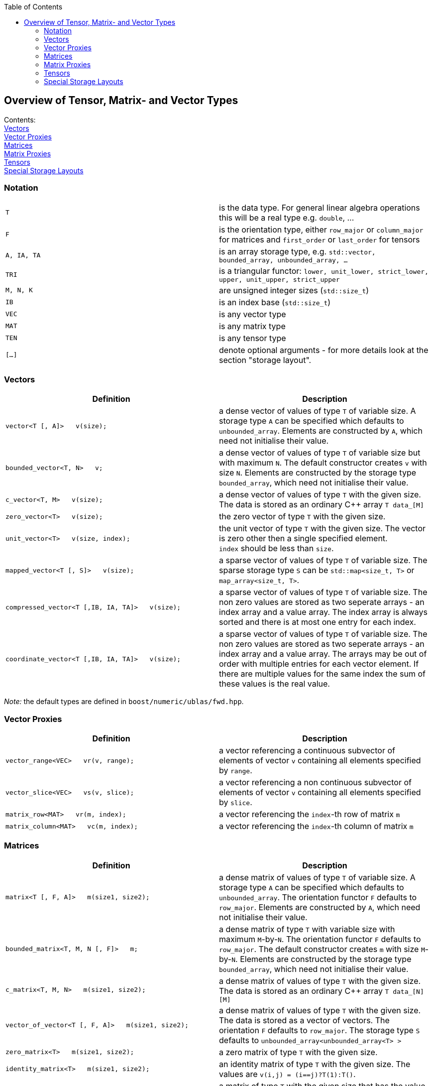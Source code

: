 :toc: left
:toclevels: 2
:idprefix:
:listing-caption: Code Example
:docinfo: private-footer

== Overview of Tensor, Matrix- and Vector Types

[[toc]]

Contents:
  +
  link:#vectors[Vectors]
  +
  link:#vector_proxies[Vector Proxies]
  +
  link:#matrices[Matrices]
  +
  link:#matrix_proxies[Matrix Proxies]
  +
  link:#tensors[Tensors]
  +
  link:#storage_layout[Special Storage Layouts]

=== Notation

[cols=",",]
|===
|`T` |is the data type. For general linear algebra operations this will
be a real type e.g. `double`, ...

|`F` |is the orientation type, either `row_major` or `column_major` for
matrices and `first_order` or `last_order` for tensors

|`A, IA, TA` |is an array storage type, e.g.
`std::vector, bounded_array, unbounded_array, ...`

|`TRI` |is a triangular functor:
`lower, unit_lower, strict_lower, upper, unit_upper, strict_upper`

|`M, N, K` |are unsigned integer sizes (`std::size_t`)

|`IB` |is an index base (`std::size_t`)

|`VEC` |is any vector type

|`MAT` |is any matrix type

|`TEN` |is any tensor type

|`[...]` |denote optional arguments - for more details look at the
section "storage layout".
|===

=== [#vectors]#Vectors#

[width="100%",cols="50%,50%",options="header",]
|===
|Definition |Description
|`vector<T [, A]>   v(size);` |a dense vector of values of type `T` of
variable size. A storage type `A` can be specified which defaults to
`unbounded_array`. Elements are constructed by `A`, which need not
initialise their value.

|`bounded_vector<T, N>   v;` |a dense vector of values of type `T` of
variable size but with maximum `N`. The default constructor creates `v`
with size `N`. Elements are constructed by the storage type
`bounded_array`, which need not initialise their value.

|`c_vector<T, M>   v(size);` |a dense vector of values of type `T` with
the given size. The data is stored as an ordinary C++ array `T data_[M]`

|`zero_vector<T>   v(size);` |the zero vector of type `T` with the given
size.

|`unit_vector<T>   v(size, index);` |the unit vector of type `T` with
the given size. The vector is zero other then a single specified
element. +
`index` should be less than `size`.

|`mapped_vector<T [, S]>   v(size);` |a sparse vector of values of type
`T` of variable size. The sparse storage type `S` can be
`std::map<size_t, T>` or `map_array<size_t, T>`.

|`compressed_vector<T [,IB, IA, TA]>   v(size);` |a sparse vector of
values of type `T` of variable size. The non zero values are stored as
two seperate arrays - an index array and a value array. The index array
is always sorted and there is at most one entry for each index.

|`coordinate_vector<T [,IB, IA, TA]>   v(size);` |a sparse vector of
values of type `T` of variable size. The non zero values are stored as
two seperate arrays - an index array and a value array. The arrays may
be out of order with multiple entries for each vector element. If there
are multiple values for the same index the sum of these values is the
real value.
|===

_Note:_ the default types are defined in `boost/numeric/ublas/fwd.hpp`.

=== [#vector_proxies]#Vector Proxies#

[cols=",",options="header",]
|===
|Definition |Description
|`vector_range<VEC>   vr(v, range);` |a vector referencing a continuous
subvector of elements of vector `v` containing all elements specified by
`range`.

|`vector_slice<VEC>   vs(v, slice);` |a vector referencing a non
continuous subvector of elements of vector `v` containing all elements
specified by `slice`.

|`matrix_row<MAT>   vr(m, index);` |a vector referencing the `index`-th
row of matrix `m`

|`matrix_column<MAT>   vc(m, index);` |a vector referencing the
`index`-th column of matrix `m`
|===

=== [#matrices]#Matrices#

[cols=",",options="header",]
|===
|Definition |Description
|`matrix<T [, F, A]>   m(size1, size2);` |a dense matrix of values of
type `T` of variable size. A storage type `A` can be specified which
defaults to `unbounded_array`. The orientation functor `F` defaults to
`row_major`. Elements are constructed by `A`, which need not initialise
their value.

|`bounded_matrix<T, M, N [, F]>   m;` |a dense matrix of type `T` with
variable size with maximum `M`-by-`N`. The orientation functor `F`
defaults to `row_major`. The default constructor creates `m` with size
`M`-by-`N`. Elements are constructed by the storage type
`bounded_array`, which need not initialise their value.

|`c_matrix<T, M, N>   m(size1, size2);` |a dense matrix of values of
type `T` with the given size. The data is stored as an ordinary C++
array `T data_[N][M]`

|`vector_of_vector<T [, F, A]>   m(size1, size2);` |a dense matrix of
values of type `T` with the given size. The data is stored as a vector
of vectors. The orientation `F` defaults to `row_major`. The storage
type `S` defaults to `unbounded_array<unbounded_array<T> >`

|`zero_matrix<T>   m(size1, size2);` |a zero matrix of type `T` with the
given size.

|`identity_matrix<T>   m(size1, size2);` |an identity matrix of type `T`
with the given size. The values are `v(i,j) = (i==j)?T(1):T()`.

|`scalar_matrix<T>   m(size1, size2, value);` |a matrix of type `T` with
the given size that has the value `value` everywhere.

|`triangular_matrix<T [, TRI, F, A]>   m(size);` |a triangular matrix of
values of type `T` of variable size. Only the nonzero elements are
stored in the given order `F`. ("triangular packed storage") The
triangular type `F` defaults to `lower`, the orientation type `F`
defaults to `row_major`.

|`banded_matrix<T [, F, A]>   m(size1, size2, n_lower, n_upper);` |a
banded matrix of values of type `T` of variable size with `n_lower` sub
diagonals and `n_upper` super diagonals. Only the nonzero elements are
stored in the given order `F`. ("packed storage")

|`symmetric_matrix<T [, TRI, F, A]>   m(size);` |a symmetric matrix of
values of type `T` of variable size. Only the given triangular matrix is
stored in the given order `F`.

|`hermitian_matrix<T [, TRI, F, A]>   m(size);` |a hermitian matrix of
values of type `T` of variable size. Only the given triangular matrix is
stored using the order `F`.

|`mapped_matrix<T, [F, S]>   m(size1, size2 [, non_zeros]);` |a sparse
matrix of values of type `T` of variable size. The sparse storage type
`S` can be either `std::map<size_t, std::map<size_t, T> >` or
`map_array<size_t, map_array<size_t, T> >`.

|`sparse_vector_of_sparse_vector<T, [F, C]>   m(size1, size2 [, non_zeros]);`
|a sparse matrix of values of type `T` of variable size.

|`compressed_matrix<T, [F, IB, IA, TA]>   m(size1, size2 [, non_zeros]);`
|a sparse matrix of values of type `T` of variable size. The values are
stored in compressed row/column storage.

|`coordinate_matrix<T, [F, IB, IA, TA]>   m(size1, size2 [, non_zeros]);`
|a sparse matrix of values of type `T` of variable size. The values are
stored in 3 parallel array as triples (i, j, value). More than one value
for each pair of indices is possible, the real value is the sum of all.

|`generalized_vector_of_vector<T, F, A>   m(size1, size2 [, non_zeros]);`
|a sparse matrix of values of type `T` of variable size. The values are
stored as a vector of sparse vectors, e.g.
`generalized_vector_of_vector<double, row_major, unbounded_array<coordinate_vector<double> > >`
|===

_Note:_ the default types are defined in `boost/numeric/ublas/fwd.hpp`.

=== [#matrix_proxies]#Matrix Proxies#

[cols=",",options="header",]
|===
|Definition |Description
|`triangular_adaptor<MAT, TRI>   ta(m);` |a triangular matrix
referencing a selection of elements of the matrix `m`.

|`symmetric_adaptor<MAT, TRI>   sa(m);` |a symmetric matrix referencing
a selection of elements of the matrix `m`.

|`hermitian_adaptor<MAT, TRI>   ha(m);` |a hermitian matrix referencing
a selection of elements of the matrix `m`.

|`banded_adaptor<MAT>   ba(m, n_lower, n_upper);` |a banded matrix
referencing a selection of elements of the matrix `m`.

|`matrix_range<MAT, TRI>   mr(m, range1, range2);` |a matrix referencing
a submatrix of elements in the matrix `m`.

|`matrix_slice<MAT, TRI>   ms(m, slice1, slice2);` |a matrix referencing
a non continues submatrix of elements in the matrix `m`.
|===

=== [#tensors]#Tensors#

[cols=",",options="header",]
|===
|Definition |Description
|`tensor<T [, F, A]>   t(size1, size2, ... );` |a dense matrix of values
of type `T` of variable size. A storage type `A` can be specified which
defaults to `std::vector<T>`. The orientation type `F` defaults to
`first_order`. Elements are constructed by `A`, which need not
initialise their value.
|===

=== [#storage_layout]#Special Storage Layouts#

The library supports conventional dense, packed and basic sparse vector
and matrix storage layouts. The description of the most common
constructions of vectors and matrices comes next.

[width="100%",cols="50%,50%",]
|===
|Construction |Comment

|`vector<T,  std::vector<T> >   v (size)` |a dense vector, storage is
provided by a standard vector. +
The storage layout usually is BLAS compliant.

|`vector<T,  unbounded_array<T> >   v (size)` |a dense vector, storage
is provided by a heap-based array. +
The storage layout usually is BLAS compliant.

|`vector<T,  bounded_array<T, N> >   v (size)` |a dense vector, storage
is provided by a stack-based array. +
The storage layout usually is BLAS compliant.

|`mapped_vector<T,  std::map<std::size_t, T> >   v (size, non_zeros)` |a
sparse vector, storage is provided by a standard map.

|`mapped_vector<T,  map_array<std::size_t, T> >   v (size, non_zeros)`
|a sparse vector, storage is provided by a map array.

|`matrix<T,  row_major,  std::vector<T> >   m (size1, size2)` |a dense
matrix, orientation is row major, storage is provided by a standard
vector.

|`matrix<T,  column_major,  std::vector<T> >   m (size1, size2)` |a
dense matrix, orientation is column major, storage is provided by a
standard vector. +
The storage layout usually is BLAS compliant.

|`matrix<T,  row_major,  unbounded_array<T> >   m (size1, size2)` |a
dense matrix, orientation is row major, storage is provided by a
heap-based array.

|`matrix<T,  column_major,  unbounded_array<T> >   m (size1, size2)` |a
dense matrix, orientation is column major, storage is provided by a
heap-based array. +
The storage layout usually is BLAS compliant.

|`matrix<T,  row_major,  bounded_array<T, N1 * N2> >   m (size1, size2)`
|a dense matrix, orientation is row major, storage is provided by a
stack-based array.

|`matrix<T,  column_major,  bounded_array<T, N1 * N2> >   m (size1, size2)`
|a dense matrix, orientation is column major, storage is provided by a
stack-based array. +
The storage layout usually is BLAS compliant.

|`triangular_matrix<T,  row_major, F, A>   m (size)` |a packed
triangular matrix, orientation is row major.

|`triangular_matrix<T,  column_major, F, A>   m (size)` |a packed
triangular matrix, orientation is column major. +
The storage layout usually is BLAS compliant.

|`banded_matrix<T,  row_major, A>   m (size1, size2, lower, upper)` |a
packed banded matrix, orientation is row major.

|`banded_matrix<T,  column_major, A>   m (size1, size2, lower, upper)`
|a packed banded matrix, orientation is column major. +
The storage layout usually is BLAS compliant.

|`symmetric_matrix<T,  row_major, F, A>   m (size)` |a packed symmetric
matrix, orientation is row major.

|`symmetric_matrix<T,  column_major, F, A>   m (size)` |a packed
symmetric matrix, orientation is column major. +
The storage layout usually is BLAS compliant.

|`hermitian_matrix<T,  row_major, F, A>   m (size)` |a packed hermitian
matrix, orientation is row major.

|`hermitian_matrix<T,  column_major, F, A>   m (size)` |a packed
hermitian matrix, orientation is column major. +
The storage layout usually is BLAS compliant.

|`mapped_matrix<T,  row_major,  std::map<std::size_t, T> >   m (size1, size2, non_zeros)`
|a sparse matrix, orientation is row major, storage is provided by a
standard map.

|`mapped_matrix<T,  column_major,  std::map<std::size_t, T> >   m (size1, size2, non_zeros)`
|a sparse matrix, orientation is column major, storage is provided by a
standard map.

|`mapped_matrix<T,  row_major,  map_array<std::size_t, T> >   m (size1, size2, non_zeros)`
|a sparse matrix, orientation is row major, storage is provided by a map
array.

|`mapped_matrix<T,  column_major,  map_array<std::size_t, T> >   m (size1, size2, non_zeros)`
|a sparse matrix, orientation is column major, storage is provided by a
map array.

|`compressed_matrix<T,  row_major>   m (size1, size2, non_zeros)` |a
compressed matrix, orientation is row major. +
The storage layout usually is BLAS compliant.

|`compressed_matrix<T,  column_major>   m (size1, size2, non_zeros)` |a
compressed matrix, orientation is column major. +
The storage layout usually is BLAS compliant.

|`coordinate_matrix<T,  row_major>   m (size1, size2, non_zeros)` |a
coordinate matrix, orientation is row major. +
The storage layout usually is BLAS compliant.

|`coordinate_matrix<T,  column_major>   m (size1, size2, non_zeros)` |a
coordinate matrix, orientation is column major. +
The storage layout usually is BLAS compliant.
|===

'''''

Copyright (©) 2000-2004 Joerg Walter, Mathias Koch, Gunter Winkler,
Michael Stevens +
Copyright (©) 2021 Shikhar Vashistha +
Use, modification and distribution are subject to the Boost Software
License, Version 1.0. (See accompanying file LICENSE_1_0.txt or copy at
http://www.boost.org/LICENSE_1_0.txt ).
